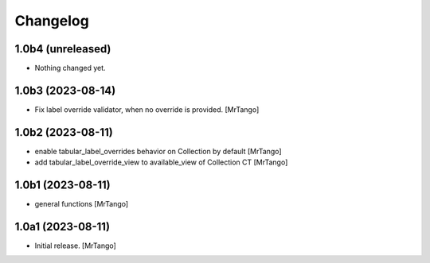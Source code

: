Changelog
=========


1.0b4 (unreleased)
------------------

- Nothing changed yet.


1.0b3 (2023-08-14)
------------------

- Fix label override validator, when no override is provided.
  [MrTango]


1.0b2 (2023-08-11)
------------------

- enable tabular_label_overrides behavior on Collection by default
  [MrTango]

- add tabular_label_override_view to available_view of Collection CT
  [MrTango]


1.0b1 (2023-08-11)
------------------

- general functions
  [MrTango]


1.0a1 (2023-08-11)
------------------

- Initial release.
  [MrTango]
